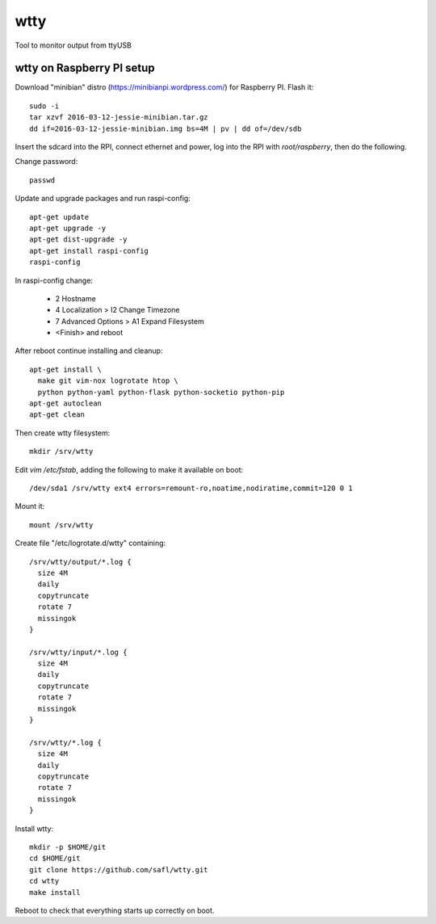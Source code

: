 ======
 wtty
======

Tool to monitor output from ttyUSB

wtty on Raspberry PI setup
==========================

Download "minibian" distro (https://minibianpi.wordpress.com/) for Raspberry PI.
Flash it::

  sudo -i
  tar xzvf 2016-03-12-jessie-minibian.tar.gz
  dd if=2016-03-12-jessie-minibian.img bs=4M | pv | dd of=/dev/sdb

Insert the sdcard into the RPI, connect ethernet and power, log into the
RPI with `root/raspberry`, then do the following.

Change password::

  passwd

Update and upgrade packages and run raspi-config::

  apt-get update
  apt-get upgrade -y
  apt-get dist-upgrade -y
  apt-get install raspi-config
  raspi-config

In raspi-config change:

  * 2 Hostname
  * 4 Localization > I2 Change Timezone
  * 7 Advanced Options > A1 Expand Filesystem
  * <Finish> and reboot

After reboot continue installing and cleanup::

  apt-get install \
    make git vim-nox logrotate htop \
    python python-yaml python-flask python-socketio python-pip
  apt-get autoclean
  apt-get clean

Then create wtty filesystem::

  mkdir /srv/wtty

Edit `vim /etc/fstab`, adding the following to make it available on boot::

  /dev/sda1 /srv/wtty ext4 errors=remount-ro,noatime,nodiratime,commit=120 0 1

Mount it::

  mount /srv/wtty

Create file "/etc/logrotate.d/wtty" containing::

  /srv/wtty/output/*.log {
    size 4M
    daily
    copytruncate
    rotate 7
    missingok
  }

  /srv/wtty/input/*.log {
    size 4M
    daily
    copytruncate
    rotate 7
    missingok
  }

  /srv/wtty/*.log {
    size 4M
    daily
    copytruncate
    rotate 7
    missingok
  }

Install wtty::

  mkdir -p $HOME/git
  cd $HOME/git
  git clone https://github.com/safl/wtty.git
  cd wtty
  make install

Reboot to check that everything starts up correctly on boot.
